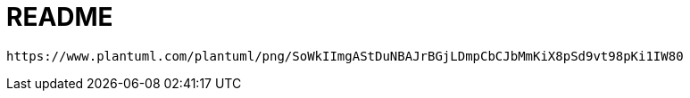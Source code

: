 = README

[plantuml,png]
----
https://www.plantuml.com/plantuml/png/SoWkIImgAStDuNBAJrBGjLDmpCbCJbMmKiX8pSd9vt98pKi1IW80
----
